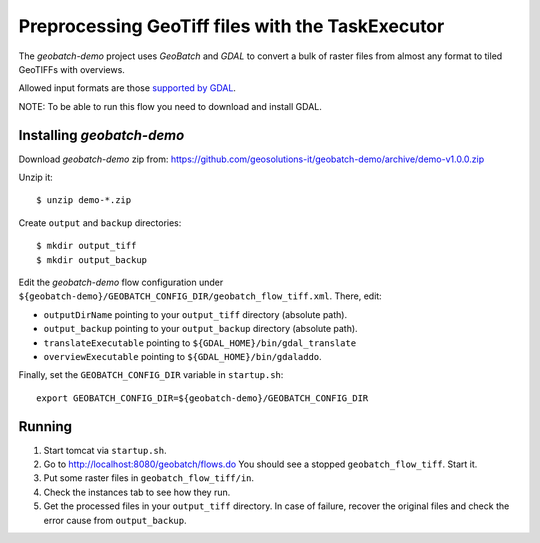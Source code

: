 .. |GB| replace:: *GeoBatch*
.. |demo| replace:: *geobatch-demo*

Preprocessing GeoTiff files with the TaskExecutor 
=================================================

The |demo| project uses |GB| and *GDAL* to convert a bulk of raster files from almost any format to tiled GeoTIFFs with overviews.

Allowed input formats are those `supported by GDAL <http://www.gdal.org/formats_list.html>`_.


NOTE: To be able to run this flow you need to download and install GDAL.

Installing |demo|
-----------------

Download |demo| zip from: https://github.com/geosolutions-it/geobatch-demo/archive/demo-v1.0.0.zip

Unzip it::

  $ unzip demo-*.zip

Create ``output`` and ``backup`` directories::

  $ mkdir output_tiff
  $ mkdir output_backup

Edit the |demo| flow configuration under ``${geobatch-demo}/GEOBATCH_CONFIG_DIR/geobatch_flow_tiff.xml``. There, edit:

* ``outputDirName`` pointing to your ``output_tiff`` directory (absolute path).
* ``output_backup`` pointing to your ``output_backup`` directory (absolute path).
* ``translateExecutable`` pointing to ``${GDAL_HOME}/bin/gdal_translate``
* ``overviewExecutable`` pointing to ``${GDAL_HOME}/bin/gdaladdo``.

Finally, set the ``GEOBATCH_CONFIG_DIR`` variable in ``startup.sh``::

  export GEOBATCH_CONFIG_DIR=${geobatch-demo}/GEOBATCH_CONFIG_DIR

Running
-------

#. Start tomcat via ``startup.sh``.
#. Go to http://localhost:8080/geobatch/flows.do You should see a stopped ``geobatch_flow_tiff``. Start it.
#. Put some raster files in ``geobatch_flow_tiff/in``.
#. Check the instances tab to see how they run.
#. Get the processed files in your ``output_tiff`` directory. In case of failure, recover the original files and check the error cause from ``output_backup``.

